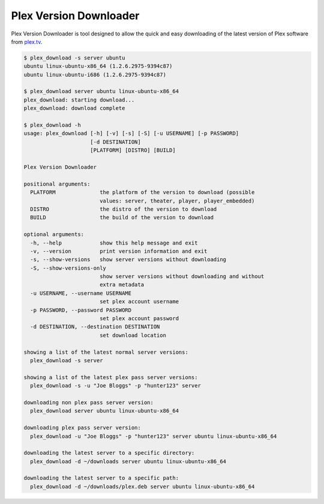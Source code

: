 Plex Version Downloader
=======================

Plex Version Downloader is tool designed to allow the quick and easy downloading of the latest version of Plex software from plex.tv_.

.. code-block:: shell

    $ plex_download -s server ubuntu
    ubuntu linux-ubuntu-x86_64 (1.2.6.2975-9394c87)
    ubuntu linux-ubuntu-i686 (1.2.6.2975-9394c87)

    $ plex_download server ubuntu linux-ubuntu-x86_64
    plex_download: starting download...
    plex_download: download complete

    $ plex_download -h
    usage: plex_download [-h] [-v] [-s] [-S] [-u USERNAME] [-p PASSWORD]
                         [-d DESTINATION]
                         [PLATFORM] [DISTRO] [BUILD]

    Plex Version Downloader

    positional arguments:
      PLATFORM              the platform of the version to download (possible
                            values: server, theater, player, player_embedded)
      DISTRO                the distro of the version to download
      BUILD                 the build of the version to download

    optional arguments:
      -h, --help            show this help message and exit
      -v, --version         print version information and exit
      -s, --show-versions   show server versions without downloading
      -S, --show-versions-only
                            show server versions without downloading and without
                            extra metadata
      -u USERNAME, --username USERNAME
                            set plex account username
      -p PASSWORD, --password PASSWORD
                            set plex account password
      -d DESTINATION, --destination DESTINATION
                            set download location

    showing a list of the latest normal server versions:
      plex_download -s server

    showing a list of the latest plex pass server versions:
      plex_download -s -u "Joe Bloggs" -p "hunter123" server

    downloading non plex pass server version:
      plex_download server ubuntu linux-ubuntu-x86_64

    downloading plex pass server version:
      plex_download -u "Joe Bloggs" -p "hunter123" server ubuntu linux-ubuntu-x86_64

    downloading the latest server to a specific directory:
      plex_download -d ~/downloads server ubuntu linux-ubuntu-x86_64

    downloading the latest server to a specific path:
      plex_download -d ~/downloads/plex.deb server ubuntu linux-ubuntu-x86_64

.. _plex.tv: https://plex.tv
